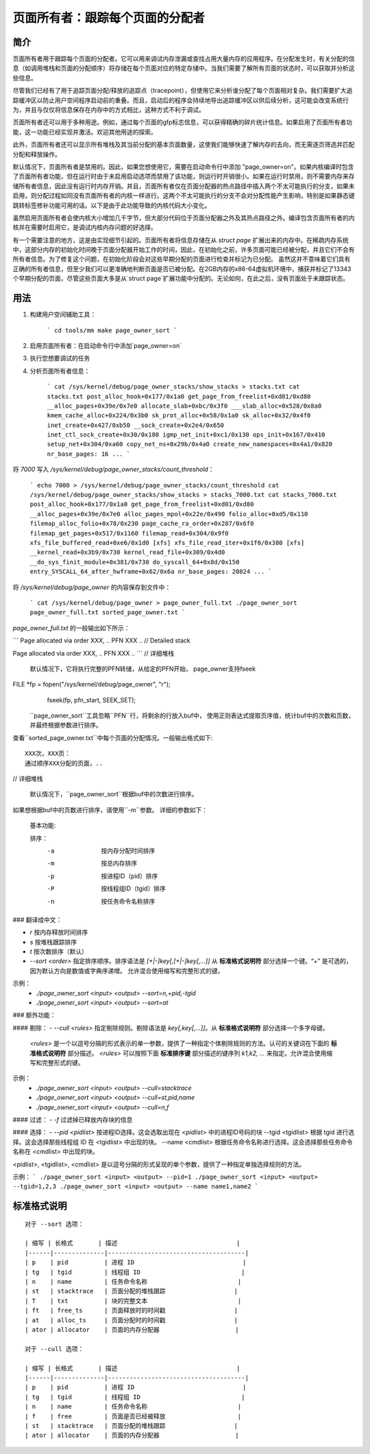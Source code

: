======================================
页面所有者：跟踪每个页面的分配者
======================================

简介
====

页面所有者用于跟踪每个页面的分配者。它可以用来调试内存泄漏或查找占用大量内存的应用程序。在分配发生时，有关分配的信息（如调用堆栈和页面的分配顺序）将存储在每个页面对应的特定存储中。当我们需要了解所有页面的状态时，可以获取并分析这些信息。

尽管我们已经有了用于追踪页面分配/释放的追踪点（tracepoint），但使用它来分析谁分配了每个页面相对复杂。我们需要扩大追踪缓冲区以防止用户空间程序启动前的重叠。而且，启动后的程序会持续地导出追踪缓冲区以供后续分析，这可能会改变系统行为，并且与仅仅将信息保存在内存中的方式相比，这种方式不利于调试。

页面所有者还可以用于多种用途。例如，通过每个页面的gfp标志信息，可以获得精确的碎片统计信息。如果启用了页面所有者功能，这一功能已经实现并激活。欢迎其他用途的探索。

此外，页面所有者还可以显示所有堆栈及其当前分配的基本页面数量，这使我们能够快速了解内存的去向，而无需逐页筛选并匹配分配和释放操作。

默认情况下，页面所有者是禁用的。因此，如果您想使用它，需要在启动命令行中添加 "page_owner=on"。如果内核编译时包含了页面所有者功能，但在运行时由于未启用启动选项而禁用了该功能，则运行时开销很小。如果在运行时禁用，则不需要内存来存储所有者信息，因此没有运行时内存开销。并且，页面所有者仅在页面分配器的热点路径中插入两个不太可能执行的分支，如果未启用，则分配过程如同没有页面所有者的内核一样进行。这两个不太可能执行的分支不会对分配性能产生影响，特别是如果静态键跳转标签修补功能可用的话。以下是由于此功能导致的内核代码大小变化。

虽然启用页面所有者会使内核大小增加几千字节，但大部分代码位于页面分配器之外及其热点路径之外。编译包含页面所有者的内核并在需要时启用它，是调试内核内存问题的好选择。

有一个需要注意的地方，这是由实现细节引起的。页面所有者将信息存储在从 `struct page` 扩展出来的内存中。在稀疏内存系统中，这部分内存的初始化时间晚于页面分配器开始工作的时间，因此，在初始化之前，许多页面可能已经被分配，并且它们不会有所有者信息。为了修复这个问题，在初始化阶段会对这些早期分配的页面进行检查并标记为已分配。
虽然这并不意味着它们具有正确的所有者信息，但至少我们可以更准确地判断页面是否已被分配。在2GB内存的x86-64虚拟机环境中，捕获并标记了13343个早期分配的页面，尽管这些页面大多是从`struct page`扩展功能中分配的。无论如何，在此之后，没有页面处于未跟踪状态。

用法
=====

1) 构建用户空间辅助工具：

    ```
    cd tools/mm
    make page_owner_sort
    ```

2) 启用页面所有者：在启动命令行中添加`page_owner=on`
3) 执行您想要调试的任务
4) 分析页面所有者信息：

    ```
    cat /sys/kernel/debug/page_owner_stacks/show_stacks > stacks.txt
    cat stacks.txt
    post_alloc_hook+0x177/0x1a0
    get_page_from_freelist+0xd01/0xd80
    __alloc_pages+0x39e/0x7e0
    allocate_slab+0xbc/0x3f0
    ___slab_alloc+0x528/0x8a0
    kmem_cache_alloc+0x224/0x3b0
    sk_prot_alloc+0x58/0x1a0
    sk_alloc+0x32/0x4f0
    inet_create+0x427/0xb50
    __sock_create+0x2e4/0x650
    inet_ctl_sock_create+0x30/0x180
    igmp_net_init+0xc1/0x130
    ops_init+0x167/0x410
    setup_net+0x304/0xa60
    copy_net_ns+0x29b/0x4a0
    create_new_namespaces+0x4a1/0x820
    nr_base_pages: 16
    ...
    ```

将 `7000` 写入 `/sys/kernel/debug/page_owner_stacks/count_threshold`：
    
    ```
    echo 7000 > /sys/kernel/debug/page_owner_stacks/count_threshold
    cat /sys/kernel/debug/page_owner_stacks/show_stacks > stacks_7000.txt
    cat stacks_7000.txt
    post_alloc_hook+0x177/0x1a0
    get_page_from_freelist+0xd01/0xd80
    __alloc_pages+0x39e/0x7e0
    alloc_pages_mpol+0x22e/0x490
    folio_alloc+0xd5/0x110
    filemap_alloc_folio+0x78/0x230
    page_cache_ra_order+0x287/0x6f0
    filemap_get_pages+0x517/0x1160
    filemap_read+0x304/0x9f0
    xfs_file_buffered_read+0xe6/0x1d0 [xfs]
    xfs_file_read_iter+0x1f0/0x380 [xfs]
    __kernel_read+0x3b9/0x730
    kernel_read_file+0x309/0x4d0
    __do_sys_finit_module+0x381/0x730
    do_syscall_64+0x8d/0x150
    entry_SYSCALL_64_after_hwframe+0x62/0x6a
    nr_base_pages: 20824
    ...
    ```

将 `/sys/kernel/debug/page_owner` 的内容保存到文件中：
    
    ```
    cat /sys/kernel/debug/page_owner > page_owner_full.txt
    ./page_owner_sort page_owner_full.txt sorted_page_owner.txt
    ```

`page_owner_full.txt` 的一般输出如下所示：

```
Page allocated via order XXX, ..
PFN XXX ..
// Detailed stack

Page allocated via order XXX, ..
PFN XXX ..
```
// 详细堆栈
    默认情况下，它将执行完整的PFN转储，从给定的PFN开始，
    page_owner支持fseek
FILE *fp = fopen("/sys/kernel/debug/page_owner", "r");
    fseek(fp, pfn_start, SEEK_SET);

   ``page_owner_sort``工具忽略``PFN``行，将剩余的行放入buf中，
   使用正则表达式提取页序值，统计buf中的次数和页数，并最终根据参数进行排序。
查看``sorted_page_owner.txt``中每个页面的分配情况。一般输出格式如下::

	XXX次，XXX页：
	通过顺序XXX分配的页面，..

// 详细堆栈

   默认情况下，``page_owner_sort``根据buf中的次数进行排序。
如果想根据buf中的页数进行排序，请使用``-m``参数。
详细的参数如下：

   基本功能::

   排序：
		-a		按内存分配时间排序
		-m		按总内存排序
		-p		按进程ID（pid）排序
		-P		按线程组ID（tgid）排序
		-n		按任务命令名称排序
### 翻译成中文：

- `r`    按内存释放时间排序
- `s`    按堆栈跟踪排序
- `t`    按次数排序（默认）
- `--sort <order>`   指定排序顺序。排序语法是 `[+|-]key[,[+|-]key[,...]]`
  从 **标准格式说明符** 部分选择一个键。“+” 是可选的，因为默认方向是数值或字典序递增。
  允许混合使用缩写和完整形式的键。

示例：
  - `./page_owner_sort <input> <output> --sort=n,+pid,-tgid`
  - `./page_owner_sort <input> <output> --sort=at`

### 额外功能：

#### 剔除：
- `--cull <rules>`   指定剔除规则。剔除语法是 `key[,key[,...]]`。从 **标准格式说明符** 部分选择一个多字母键。
  `<rules>` 是一个以逗号分隔的形式表示的单一参数，提供了一种指定个体剔除规则的方法。认可的关键词在下面的 **标准格式说明符** 部分描述。
  `<rules>` 可以按照下面 **标准排序键** 部分描述的键序列 `k1,k2, ...` 来指定。允许混合使用缩写和完整形式的键。

示例：
  - `./page_owner_sort <input> <output> --cull=stacktrace`
  - `./page_owner_sort <input> <output> --cull=st,pid,name`
  - `./page_owner_sort <input> <output> --cull=n,f`

#### 过滤：
- `-f`   过滤掉已释放内存块的信息

#### 选择：
- `--pid <pidlist>`   按进程ID选择。这会选取出现在 `<pidlist>` 中的进程ID号码的块
--tgid <tgidlist>  根据 tgid 进行选择。这会选择那些线程组 ID 在 <tgidlist> 中出现的块。
--name <cmdlist>  根据任务命令名称进行选择。这会选择那些任务命令名称在 <cmdlist> 中出现的块。

<pidlist>, <tgidlist>, <cmdlist> 是以逗号分隔的形式呈现的单个参数，提供了一种指定单独选择规则的方法。

示例：
```
./page_owner_sort <input> <output> --pid=1
./page_owner_sort <input> <output> --tgid=1,2,3
./page_owner_sort <input> <output> --name name1,name2
```

标准格式说明
=============
::

  对于 --sort 选项：

  | 缩写 | 长格式       | 描述                                 |
  |------|--------------|--------------------------------------|
  | p    | pid          | 进程 ID                              |
  | tg   | tgid         | 线程组 ID                            |
  | n    | name         | 任务命令名称                         |
  | st   | stacktrace   | 页面分配的堆栈跟踪                   |
  | T    | txt          | 块的完整文本                         |
  | ft   | free_ts      | 页面释放时的时间戳                   |
  | at   | alloc_ts     | 页面分配时的时间戳                   |
  | ator | allocator    | 页面的内存分配器                     |

  对于 --cull 选项：

  | 缩写 | 长格式       | 描述                                 |
  |------|--------------|--------------------------------------|
  | p    | pid          | 进程 ID                              |
  | tg   | tgid         | 线程组 ID                            |
  | n    | name         | 任务命令名称                         |
  | f    | free         | 页面是否已经被释放                    |
  | st   | stacktrace   | 页面分配的堆栈跟踪                   |
  | ator | allocator    | 页面的内存分配器                     |
